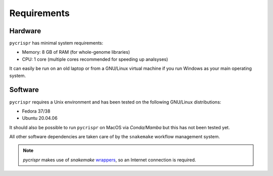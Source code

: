 Requirements
====================================
Hardware
------------------------------------
``pycrispr`` has minimal system requirements:

* Memory: 8 GB of RAM (for whole-genome libraries)
* CPU: 1 core (multiple cores recommended for speeding up analsyses)

It can easily be run on an old laptop or from a GNU/Linux virtual machine if you run Windows as your main operating system.

Software
------------------------------------

``pycrispr`` requires a Unix environment and has been tested on the following GNU/Linux distributions:

* Fedora 37/38
* Ubuntu 20.04.06

It should also be possible to run ``pycrispr`` on MacOS via *Conda/Mamba* but this has not been tested yet.

All other software dependencies are taken care of by the ``snakemake`` workflow management system.

.. note:: `pycrispr` makes use of `snakemake` `wrappers <https://snakemake-wrappers.readthedocs.io/en/stable/>`_, so an Internet connection is required.

    
